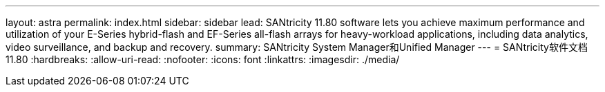 ---
layout: astra 
permalink: index.html 
sidebar: sidebar 
lead: SANtricity 11.80 software lets you achieve maximum performance and utilization of your E-Series hybrid-flash and EF-Series all-flash arrays for heavy-workload applications, including data analytics, video surveillance, and backup and recovery. 
summary: SANtricity System Manager和Unified Manager 
---
= SANtricity软件文档11.80
:hardbreaks:
:allow-uri-read: 
:nofooter: 
:icons: font
:linkattrs: 
:imagesdir: ./media/


